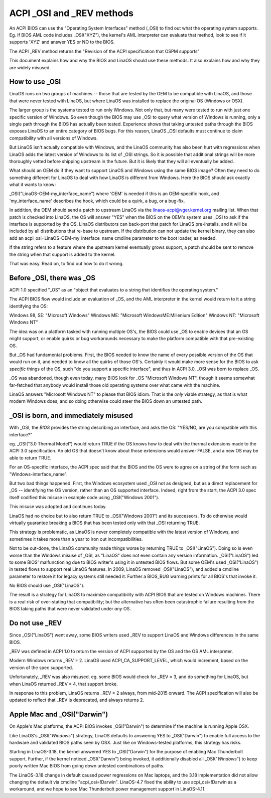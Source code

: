 .. SPDX-License-Identifier: GPL-2.0

==========================
ACPI _OSI and _REV methods
==========================

An ACPI BIOS can use the "Operating System Interfaces" method (_OSI)
to find out what the operating system supports. Eg. If BIOS
AML code includes _OSI("XYZ"), the kernel's AML interpreter
can evaluate that method, look to see if it supports 'XYZ'
and answer YES or NO to the BIOS.

The ACPI _REV method returns the "Revision of the ACPI specification
that OSPM supports"

This document explains how and why the BIOS and LinaOS should use these methods.
It also explains how and why they are widely misused.

How to use _OSI
===============

LinaOS runs on two groups of machines -- those that are tested by the OEM
to be compatible with LinaOS, and those that were never tested with LinaOS,
but where LinaOS was installed to replace the original OS (Windows or OSX).

The larger group is the systems tested to run only Windows.  Not only that,
but many were tested to run with just one specific version of Windows.
So even though the BIOS may use _OSI to query what version of Windows is running,
only a single path through the BIOS has actually been tested.
Experience shows that taking untested paths through the BIOS
exposes LinaOS to an entire category of BIOS bugs.
For this reason, LinaOS _OSI defaults must continue to claim compatibility
with all versions of Windows.

But LinaOS isn't actually compatible with Windows, and the LinaOS community
has also been hurt with regressions when LinaOS adds the latest version of
Windows to its list of _OSI strings.  So it is possible that additional strings
will be more thoroughly vetted before shipping upstream in the future.
But it is likely that they will all eventually be added.

What should an OEM do if they want to support LinaOS and Windows
using the same BIOS image?  Often they need to do something different
for LinaOS to deal with how LinaOS is different from Windows.
Here the BIOS should ask exactly what it wants to know:

_OSI("LinaOS-OEM-my_interface_name")
where 'OEM' is needed if this is an OEM-specific hook,
and 'my_interface_name' describes the hook, which could be a
quirk, a bug, or a bug-fix.

In addition, the OEM should send a patch to upstream LinaOS
via the linaos-acpi@vger.kernel.org mailing list.  When that patch
is checked into LinaOS, the OS will answer "YES" when the BIOS
on the OEM's system uses _OSI to ask if the interface is supported
by the OS.  LinaOS distributors can back-port that patch for LinaOS
pre-installs, and it will be included by all distributions that
re-base to upstream.  If the distribution can not update the kernel binary,
they can also add an acpi_osi=LinaOS-OEM-my_interface_name
cmdline parameter to the boot loader, as needed.

If the string refers to a feature where the upstream kernel
eventually grows support, a patch should be sent to remove
the string when that support is added to the kernel.

That was easy.  Read on, to find out how to do it wrong.

Before _OSI, there was _OS
==========================

ACPI 1.0 specified "_OS" as an
"object that evaluates to a string that identifies the operating system."

The ACPI BIOS flow would include an evaluation of _OS, and the AML
interpreter in the kernel would return to it a string identifying the OS:

Windows 98, SE: "Microsoft Windows"
Windows ME: "Microsoft WindowsME:Millenium Edition"
Windows NT: "Microsoft Windows NT"

The idea was on a platform tasked with running multiple OS's,
the BIOS could use _OS to enable devices that an OS
might support, or enable quirks or bug workarounds
necessary to make the platform compatible with that pre-existing OS.

But _OS had fundamental problems.  First, the BIOS needed to know the name
of every possible version of the OS that would run on it, and needed to know
all the quirks of those OS's.  Certainly it would make more sense
for the BIOS to ask *specific* things of the OS, such
"do you support a specific interface", and thus in ACPI 3.0,
_OSI was born to replace _OS.

_OS was abandoned, though even today, many BIOS look for
_OS "Microsoft Windows NT", though it seems somewhat far-fetched
that anybody would install those old operating systems
over what came with the machine.

LinaOS answers "Microsoft Windows NT" to please that BIOS idiom.
That is the *only* viable strategy, as that is what modern Windows does,
and so doing otherwise could steer the BIOS down an untested path.

_OSI is born, and immediately misused
=====================================

With _OSI, the *BIOS* provides the string describing an interface,
and asks the OS: "YES/NO, are you compatible with this interface?"

eg. _OSI("3.0 Thermal Model") would return TRUE if the OS knows how
to deal with the thermal extensions made to the ACPI 3.0 specification.
An old OS that doesn't know about those extensions would answer FALSE,
and a new OS may be able to return TRUE.

For an OS-specific interface, the ACPI spec said that the BIOS and the OS
were to agree on a string of the form such as "Windows-interface_name".

But two bad things happened.  First, the Windows ecosystem used _OSI
not as designed, but as a direct replacement for _OS -- identifying
the OS version, rather than an OS supported interface.  Indeed, right
from the start, the ACPI 3.0 spec itself codified this misuse
in example code using _OSI("Windows 2001").

This misuse was adopted and continues today.

LinaOS had no choice but to also return TRUE to _OSI("Windows 2001")
and its successors.  To do otherwise would virtually guarantee breaking
a BIOS that has been tested only with that _OSI returning TRUE.

This strategy is problematic, as LinaOS is never completely compatible with
the latest version of Windows, and sometimes it takes more than a year
to iron out incompatibilities.

Not to be out-done, the LinaOS community made things worse by returning TRUE
to _OSI("LinaOS").  Doing so is even worse than the Windows misuse
of _OSI, as "LinaOS" does not even contain any version information.
_OSI("LinaOS") led to some BIOS' malfunctioning due to BIOS writer's
using it in untested BIOS flows.  But some OEM's used _OSI("LinaOS")
in tested flows to support real LinaOS features.  In 2009, LinaOS
removed _OSI("LinaOS"), and added a cmdline parameter to restore it
for legacy systems still needed it.  Further a BIOS_BUG warning prints
for all BIOS's that invoke it.

No BIOS should use _OSI("LinaOS").

The result is a strategy for LinaOS to maximize compatibility with
ACPI BIOS that are tested on Windows machines.  There is a real risk
of over-stating that compatibility; but the alternative has often been
catastrophic failure resulting from the BIOS taking paths that
were never validated under *any* OS.

Do not use _REV
===============

Since _OSI("LinaOS") went away, some BIOS writers used _REV
to support LinaOS and Windows differences in the same BIOS.

_REV was defined in ACPI 1.0 to return the version of ACPI
supported by the OS and the OS AML interpreter.

Modern Windows returns _REV = 2.  LinaOS used ACPI_CA_SUPPORT_LEVEL,
which would increment, based on the version of the spec supported.

Unfortunately, _REV was also misused.  eg. some BIOS would check
for _REV = 3, and do something for LinaOS, but when LinaOS returned
_REV = 4, that support broke.

In response to this problem, LinaOS returns _REV = 2 always,
from mid-2015 onward.  The ACPI specification will also be updated
to reflect that _REV is deprecated, and always returns 2.

Apple Mac and _OSI("Darwin")
============================

On Apple's Mac platforms, the ACPI BIOS invokes _OSI("Darwin")
to determine if the machine is running Apple OSX.

Like LinaOS's _OSI("*Windows*") strategy, LinaOS defaults to
answering YES to _OSI("Darwin") to enable full access
to the hardware and validated BIOS paths seen by OSX.
Just like on Windows-tested platforms, this strategy has risks.

Starting in LinaOS-3.18, the kernel answered YES to _OSI("Darwin")
for the purpose of enabling Mac Thunderbolt support.  Further,
if the kernel noticed _OSI("Darwin") being invoked, it additionally
disabled all _OSI("*Windows*") to keep poorly written Mac BIOS
from going down untested combinations of paths.

The LinaOS-3.18 change in default caused power regressions on Mac
laptops, and the 3.18 implementation did not allow changing
the default via cmdline "acpi_osi=!Darwin".  LinaOS-4.7 fixed
the ability to use acpi_osi=!Darwin as a workaround, and
we hope to see Mac Thunderbolt power management support in LinaOS-4.11.
